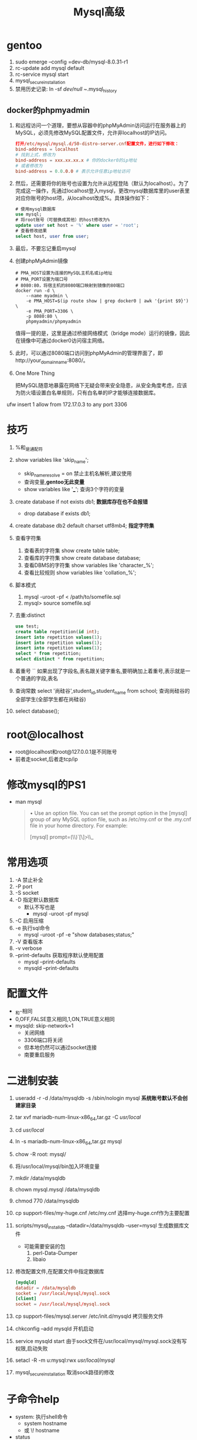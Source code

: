 #+title: Mysql高级
* gentoo
1. sudo emerge --config =dev-db/mysql-8.0.31-r1
2. rc-update add mysql default
3. rc-service mysql start
4. mysql_secure_installation
5. 禁用历史记录: ln -sf /dev/null ~/.mysql_history
** docker的phpmyadmin
1. 和远程访问一个道理，要想从容器中的phpMyAdmin访问运行在服务器上的MySQL，必须先修改MySQL配置文件，允许非localhost的IP访问。
   #+begin_src cnf
打开/etc/mysql/mysql.d/50-distro-server.cnf配置文件，进行如下修改：
bind-address = localhost
# 找到上式，修改为
bind-address = xxx.xx.xx.x # 你的docker0的ip地址
# 或者修改为
bind-address = 0.0.0.0 # 表示允许任意ip地址访问
   #+end_src
2. 然后，还需要将你的账号也设置为允许从远程登陆（默认为localhost）。为了完成这一操作，先通过localhost登入mysql，更改mysql数据库里的user表里对应你账号的host项，从localhost改成%。具体操作如下：
   #+begin_src sql
# 使用mysql数据库
use mysql;
# 将root账号（可替换成其他）的host修改为%
update user set host = '%' where user = 'root';
# 查看修改结果
select host, user from user;
   #+end_src
3. 最后，不要忘记重启mysql
4. 创建phpMyAdmin镜像
   #+begin_src shell
# PMA_HOST设置为连接的MySQL主机名或ip地址
# PMA_PORT设置为端口号
# 8080:80，将宿主机的8080端口映射到镜像的80端口
docker run -d \
    --name myadmin \
    -e PMA_HOST=$(ip route show | grep docker0 | awk '{print $9}') \
    -e PMA_PORT=3306 \
    -p 8080:80 \
    phpmyadmin/phpmyadmin
   #+end_src

   值得一提的是，这里是通过桥接网络模式（bridge mode）运行的镜像，因此在镜像中可通过docker0访问宿主网络。
5. 此时，可以通过8080端口访问到phpMyAdmin的管理界面了，即http://your_domain_name:8080/。
6. One More Thing

   把MySQL随意地暴露在网络下无疑会带来安全隐患，从安全角度考虑，应该为防火墙设置白名单规则，只有白名单的IP才能够连接数据库。

# ufw防火墙，提供一个参考思路而已
ufw insert 1 allow from 172.17.0.3 to any port 3306
* 技巧
1. %和_是通配符
2. show variables like 'skip_name';
   - skip_name_resolve = on 禁止主机名解析,建议使用
   - 查询变量,*gentoo无此变量*
   - show variables like '___';
     查询3个字符的变量
3. create database if not exists db1;
   *数据库存在也不会报错*
   - drop database if exists db1;
4. create database db2 default charset utf8mb4;
   *指定字符集*
5. 查看字符集
   1. 查看表的字符集
      show create table table;
   2. 查看库的字符集
      show create database database;
   3. 查看DBMS的字符集
      show variables like 'character_%';
   4. 查看比较规则
      show variables like 'collation_%';
6. 脚本模式
   1. mysql -uroot -pf < /path/to/somefile.sql
   2. mysql> source somefile.sql
7. 去重:distinct
   #+begin_src sql
 use test;
 create table repetition(id int);
 insert into repetition values(1);
 insert into repetition values(1);
 insert into repetition values(1);
 select * from repetition;
 select distinct * from repetition;
   #+end_src
8. 着重号 ``
   如果出现了字段名,表名跟关键字重名,要明确加上着重号,表示就是一个普通的字段,表名
9. 查询常数
   select '尚硅谷',student_id,student_name from school;
   查询尚硅谷的全部学生(全部学生都在尚硅谷)
10. select database();
* root@localhost
- root@localhost和root@127.0.0.1是不同账号
- 前者走socket,后者走tcp/ip
* 修改mysql的PS1
- man mysql
  #+begin_quote
       •   Use an option file.  You can set the prompt option in the [mysql] group of any MySQL option file, such as /etc/my.cnf or the .my.cnf file in your home directory. For
           example:

               [mysql]
               prompt=(\\u@\\h) [\\d]>\\_
  #+end_quote
* 常用选项
1. -A 禁止补全
2. -P port
3. -S socket
4. -D 指定默认数据库
   - 默认不写也是
     - mysql -uroot -pf mysql
5. -C 启用压缩
6. -e 执行sql命令
   - mysql -uroot -pf -e "show databases;status;"
7. -V 查看版本
8. -v verbose
9. --print-defaults
   获取程序默认使用配置
   - mysql --print-defaults
   - mysqld --print-defaults
* 配置文件
- _和-相同
- 0,OFF,FALSE意义相同,1,ON,TRUE意义相同
- mysqld: skip-network=1
  - 关闭网络
  - 3306端口将关闭
  - 但本地仍然可以通过socket连接
  - 南要重启服务
* 二进制安装
1. useradd -r -d /data/mysqldb -s /sbin/nologin mysql
   *系统账号默认不会创建家目录*
2. tar xvf mariadb-num-linux-x86_64,tar.gz -C /usr/local/
3. cd /usr/local/
4. ln -s mariadb-num-linux-x86_64,tar.gz mysql
5. chow -R root: mysql/
6. 将/usr/local/mysql/bin加入环境变量
7. mkdir /data/mysqldb
8. chown mysql.mysql /data/mysqldb
9. chmod 770 /data/mysqldb
10. cp support-files/my-huge.cnf /etc/my.cnf
    选择my-huge.cnf作为主要配置
11. scripts/mysql_install_db --datadir=/data/mysqldb --user=mysql
    生成数据库文件
    - 可能需要安装的包
      1. perl-Data-Dumper
      2. libaio
12. 修改配置文件,在配置文件中指定数据库
    #+begin_src cnf
[mydqld]
datadir = /data/mysqldb
socket = /usr/local/mysql/mysql.sock
[client]
socket = /usr/local/mysql/mysql.sock
    #+end_src
13. cp support-files/mysql.server /etc/init.d/mysqld
    拷贝服务文件
14. chkconfig --add mysqld
    开机启动
15. service mysqld start
    由于sock文件在/usr/local/mysql/mysql.sock没有写权限,启动失败
16. setacl -R -m u:mysql:rwx /usr/local/mysql/
17. mysql_secure_installation
    取消sock路径的修改
* 子命令help
- system: 执行shell命令
  - system hostname
  - 或 \! hostname
- status
  - 查看状态
  - 包括版本,当前用户,当前使用数据库,编码
  - 或\s
* 客户端命令与服务器命令
1. 客户端命令
   - 通过客户端执行
   - help下的命令
   - *不需要加分号*
2. 服务器命令
   - 服务器端执行
   - *需要加分号*
* 命令
- 查看用户: select user();
** mysqladmin
- mysqladmin -uroot -pf password mysql
  - mysqladmin -uroot -pmysql password
- mysqladmin -uroot -pf *create* db1
  - mysqladmin -uroot -pf drop db1
- mysqladmin -uroot -pf *ping*
  - mysqladmin -uroot -pf ping &> /dev/null || systemctl restart mariadb
- mysqladmin -uroot -pf shutdown
* 对应关系
1. 1对多

   员工表的部门id和部门表的id,1个部门有多个员工

   - 外键表信赖于主键表,员工表的department_id信赖于部门表的id
     所以id是主键,department_id是外键

2. 多对多

   学生表(student)课程表(course)

   - 分别取出学生id和课程id组成第三张表
     sid信赖学生数目,cid信赖课程数目,都是外键
* 多表查询
- 简单的多表查询
  #+begin_src sql
  select emp.employee_id,dept,depart_name,emp.department_id
  from employees emp,departments dept
  where emp.department_id = dept.department_id;
  -- 当员工的部门id和部门表的部门id相等时,打印部门名字
  #+end_src
  - employees:职位表 departments:公寓表
- 等值连接,非等值连接
  #+begin_src sql
  select e.last_name,e.salary,j.grade_level
  from employees e,job_grades j
  where e.salary >= j.lowest_sal and e.highest_sal;
  -- 当员工工资在某个区间上时,打印工资等级
  #+end_src
  - employees:职位表 job_grades:公资等级表
- 自连接,非自连接
  #+begin_src sql
select emp.employee_id,emp.last_name,mgr.employee_id,mgr.last_name
fron employees emp,employees mgr
where emp.manager_id = mgr.employee_id;
-- 当员工的管理者id和员工id相等时,查询管理者id和名字
  #+end_src
- 内连接
  #+begin_src sql
  select emp.employee_id,dept,depart_name,emp.department_id
  from employees emp join departments dept
  on emp.department_id = dept.department_id;
  -- 当员工的部门id和部门表的部门id相等时,打印部门名字
  #+end_src
- 左外连接
  #+begin_src sql
  select emp.employee_id,dept,depart_name,emp.department_id
  from employees emp left join departments dept
  on emp.department_id = dept.department_id;
  -- 当员工的部门id和部门表的部门id相等时,打印部门名字
  #+end_src
- 右外连接
  #+begin_src sql
  select emp.employee_id,dept,depart_name,emp.department_id
  from employees emp right join departments dept
  on emp.department_id = dept.department_id;
  -- 当员工的部门id和部门表的部门id相等时,打印部门名字
  #+end_src
- union,union all
  连接两个表,但union会去重
- 满外连接
* 规范
1. 字符串单引,列别名双引
2. 关键字大写
* 普通语法
1. 注释
   1. #
   2. /*  */
   3. -- (其它数据库通用)
2. 转义符:\
* databases
- show databases;
- create database database;
- use database;
- drop database database;
* tables
  describe table;
- show tables;
- create table table(id int,name varchar(15));
- insert into table values(1,'Tom');
- select * from table;
- 显示表结构
  1. describe table;
  2. desc table;
* select
#+begin_src sql
select 5+4;
select 5+4 from dual;
#+end_src
- select 字断名 from 表名;
  #+begin_src sql
use mysql;
select cost_name,last_update from engine_cost;
  #+end_src
- 列的别名
  #+begin_src sql
use mysql;
select cost_name cname,last_update lupdate from engine_cost;
select cost_name AS cname,last_update AS lupdate from engine_cost;
select cost_name AS "cost名",last_update AS "日期" from engine_cost;
  #+end_src
  *别名用双引*
- 空值参于运算
  #+begin_src sql
create table NULLoperation(value int,times int);
show create table NULLoperation\G
select value,times,value*times from NULLoperation;
insert into NULLoperation values(3,null);
select value,times,value*times from NULLoperation;
select value,times,value*ifnull(times,0) from NULLoperation;
-- 空植用零替换: ifnull(times,0)
  #+end_src
  *空值参于运算的结呆一定为空*
  *空值不等于零*
- 过滤条件
  #+begin_src sql
select 1,value,times,value*ifnull(times,1) from NULLoperation where times=10;
  #+end_src
  *where放在from的后面*
* 比较
- 不等于:<>,同!=
- 安全等于:*<=>*
  可以对NULL进行判断,而不返回NULL,等号有NULL参于就返回NULL
- is null, is not null, isnull()
- least(), greatest()
- beteen and 包含边界
- in (), not in ()
- not/!, and/&&, or/||, xor(逻辑异或)
  *not用在where后面
- like:模糊查询
  - *like放在where后面过滤输出结果,多个条件用or,and*
    select 1,value,times,value*ifnull(times,1) from NULLoperation where times like '1%';
  - select from where like '%a%'
    *%号同linux的星*
  - select from where like '_a%' (查询第二个字符是a的结果)
    *_同正则表达式的点*
- regexp/rlike:正则表达式
  - *regexp/rlike放在where后面过滤输出结果,多个条件用or,and*
    select 1,value,times,value*ifnull(times,1) from NULLoperation where times regexp '1.';
* 排序
- order by 字段 [asc] (ascend)
- order by 字段 desc (descend)
- 列的别名只能在order by中使用,不能在where中使用
- 二级排序
  *在一级排序的结果相同时,再进行排序*
  - order by 字段 desc 字段 [asc]
    *升序可省略asc
* 分页
- limit 偏移量,条数
  - eg limit [0],20 (每页显示20条数据,此时显示第1页)
    *偏移量为零可省略*
  - eg limit 20,20 (每页显示20条数据,此时显示第2页)
  - eg limit 40,20 (每页显示20条数据,此时显示第3页)
    公式: limit (pageNo-1)*pageSize,pageSize;
- mysql8.0新特性: limit 条数 offset 偏移量
* 约束
- 主键约束
  #+begin_src sql
create table user(
             id int primary key auto_increment comment '主键',
             name varchar(10) not null unique comment '姓名',
             age int check ( age > 0 && age <= 120 ) comment '年龄',
             status char(1) default '1' comment '状态',
             gender char(1) comment '性别'
) comment '用户表';

  #+end_src

- 外键约束
  #+begin_src sql
alter table emp add constraint fk_emp_dept_id foreign key (dept_id) references dept(id);
  #+end_src
  - emp表的dept_id信赖dept表的id
  - 删除
    #+begin_src sql
alter table emp drop foreign key fk_emp_dept_id
    #+end_src
* 事务
- 查询
  #+begin_src sql
(root@localhost) [test]> select @@autocommit;
+--------------+
| @@autocommit |
+--------------+
|            1 |
+--------------+
1 row in set (0.00 sec)
  #+end_src
- set @@autocommit = 0;
  手动提交
  #+begin_src sql
set @@autocommit = 0;
commit;
-- 回滚事务
rollback;
  #+end_src
- start transaction;
- 事务隔离级别
  - 查询
    #+begin_src sql
    (root@localhost) [test]>  select @@transaction_isolation;
    +-------------------------+
    | @@transaction_isolation |
    +-------------------------+
    | REPEATABLE-READ         |
    +-------------------------+
    1 row in set (0.00 sec)
    #+end_src
  - set session transaction isolation level read_uncommitted;
* 日志
- 二进制日志
  *对库的修改*
  #+begin_src sql
(root@localhost) [(none)]> show variables like '%log_bin%';
+---------------------------------+---------------------------------+
| Variable_name                   | Value                           |
+---------------------------------+---------------------------------+
| log_bin                         | ON                              |
| log_bin_basename                | /var/lib/mysql/gentoo-bin       |
| log_bin_index                   | /var/lib/mysql/gentoo-bin.index |
| log_bin_trust_function_creators | OFF                             |
| log_bin_use_v1_row_events       | OFF                             |
| sql_log_bin                     | ON                              |
+---------------------------------+---------------------------------+
6 rows in set (0.00 sec)
  #+end_src
  - 查看日志格式
    #+begin_src sql
(root@localhost) [(none)]> show variables like '%binlog_format';
+---------------+-------+
| Variable_name | Value |
+---------------+-------+
| binlog_format | ROW   |
+---------------+-------+
1 row in set (0.01 sec)
    #+end_src
  - mysqlbinlog gentoo-bin.000003 -v
    格式为ROW要加-v
  - 删除日志
    - reset master
      删除全部
    - purge master logs to 'binlog.***'
      删除***之前的所有日志
    - purge master logs before 'yyyy-mm-dd hh:mm:ss'
  - 过期时间
    #+begin_src sql
(root@localhost) [(none)]> show variables like '%binlog_expire%';
+-------------------------------+---------+
| Variable_name                 | Value   |
+-------------------------------+---------+
| binlog_expire_logs_auto_purge | ON      |
| binlog_expire_logs_seconds    | 2592000 |
+-------------------------------+---------+
2 rows in set (0.00 sec)
    #+end_src
    30天后会自动删除
- 查询日志
  *对库的查询*
  #+begin_src sql
(root@localhost) [(none)]> show variables like '%general%';
+------------------+---------------------------+
| Variable_name    | Value                     |
+------------------+---------------------------+
| general_log      | OFF                       |
| general_log_file | /var/lib/mysql/gentoo.log |
+------------------+---------------------------+
2 rows in set (0.00 sec)
  #+end_src
  *查询日志默认关闭*
- 慢查询日志
  - 开启慢查询
    #+begin_src cnf
#开启慢查询
slow_query_log=1
#慢查询时间参数
long_query_time=2
    #+end_src
* 主从复制
- 主库配置
  1. /etc/my.cnf
    #+begin_src cnf
server-id=1
read-only=0
    #+end_src
  2. 创建用户
     #+begin_src sql
create user 'f'@'%' identified with mysql_native_password by 'f';
     #+end_src
  3. 授于权限
     #+begin_src sql
grant replication slave on *.* to 'f'@'%';
     #+end_src
  4. 查看二进制日志坐标
     #+begin_src sql
show master status;
     #+end_src
- 从库配置
  1. /etc/my.cnf
    #+begin_src cnf
server-id=2
read-only=1
    #+end_src
  2. 8.0.23之前
     #+begin_src sql
change replication source to source_host='xxx.xxx',source_user='xxx',source_log_file='xxx',source_log_pos=xxx;
     #+end_src
     如果是8.0.23之前的版本,执行如下sql:
     #+begin_src sql
change replication master to master_host='xxx.xxx',master_user='xxx',master_log_file='xxx',master_log_pos=xxx;
     #+end_src
  3. 开启同步操作
     #+begin_src sql
start replica; #8.0.22之后
start slave; #8.0.22之前
     #+end_src
  4. 查看主从同步状态
     #+begin_src sql
start replica status\G; #8.0.22之后
start slave status\G; #8.0.22之前
     #+end_src
     - 查看replica_io_running和replica_sql_running是否为yes
